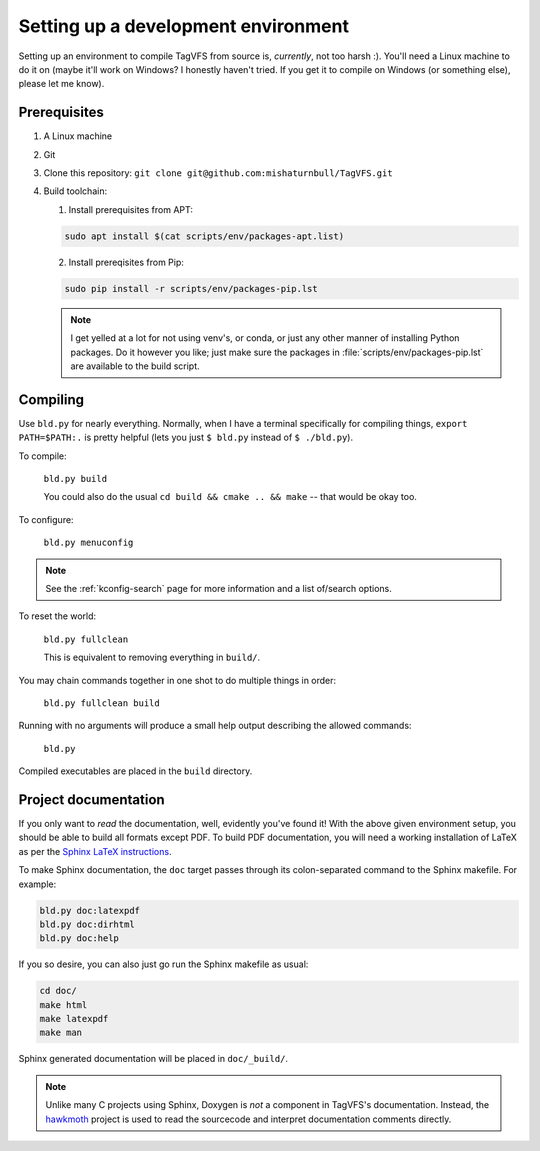 Setting up a development environment
====================================

Setting up an environment to compile TagVFS from source is, *currently*, not
too harsh :).  You'll need a Linux machine to do it on (maybe it'll work on
Windows?  I honestly haven't tried.  If you get it to compile on Windows (or
something else), please let me know).

Prerequisites
-------------

1. A Linux machine
2. Git
3. Clone this repository: ``git clone git@github.com:mishaturnbull/TagVFS.git``
4. Build toolchain:

   1. Install prerequisites from APT:

   .. code-block:: shell

      sudo apt install $(cat scripts/env/packages-apt.list)

   2. Install prereqisites from Pip:

   .. code-block:: shell

      sudo pip install -r scripts/env/packages-pip.lst

   .. note::

      I get yelled at a lot for not using venv's, or conda, or just any other
      manner of installing Python packages.  Do it however you like; just make
      sure the packages in :file:`scripts/env/packages-pip.lst` are available
      to the build script.

Compiling
---------

Use ``bld.py`` for nearly everything.  Normally, when I have a terminal
specifically for compiling things, ``export PATH=$PATH:.`` is pretty helpful
(lets you just ``$ bld.py`` instead of ``$ ./bld.py``).

To compile:

   ``bld.py build``

   You could also do the usual ``cd build && cmake .. && make`` -- that would
   be okay too.

To configure:

   ``bld.py menuconfig``

.. note::
   See the :ref:`kconfig-search` page for more information and a list of/search
   options.

To reset the world:

   ``bld.py fullclean``

   This is equivalent to removing everything in ``build/``.

You may chain commands together in one shot to do multiple things in order:

   ``bld.py fullclean build``


Running with no arguments will produce a small help output describing the
allowed commands:

   ``bld.py``

Compiled executables are placed in the ``build`` directory.

Project documentation 
---------------------

If you only want to *read* the documentation, well, evidently you've found it!
With the above given environment setup, you should be able to build all formats
except PDF.  To build PDF documentation, you will need a working installation
of LaTeX as per the `Sphinx LaTeX instructions`_.

To make Sphinx documentation, the ``doc`` target passes through its
colon-separated command to the Sphinx makefile.  For example:

.. code-block:: shell

   bld.py doc:latexpdf
   bld.py doc:dirhtml
   bld.py doc:help

If you so desire, you can also just go run the Sphinx makefile as usual:

.. code-block:: shell

   cd doc/
   make html
   make latexpdf
   make man

Sphinx generated documentation will be placed in ``doc/_build/``.

.. note::
   Unlike many C projects using Sphinx, Doxygen is *not* a component in
   TagVFS's documentation.  Instead, the `hawkmoth`_ project is used to read
   the sourcecode and interpret documentation comments directly.

.. _hawkmoth: https://hawkmoth.readthedocs.io/en/stable/index.html
.. _Sphinx LaTeX instructions: https://www.sphinx-doc.org/en/master/usage/builders/index.html#sphinx.builders.latex.LaTeXBuilder

